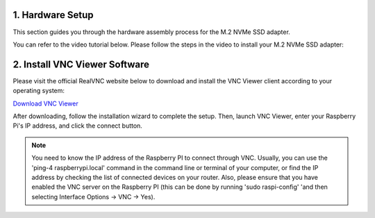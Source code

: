 .. _assembly_tutorial:

1. Hardware Setup
=================

This section guides you through the hardware assembly process for the M.2 NVMe SSD adapter.

You can refer to the video tutorial below. Please follow the steps in the video to install your M.2 NVMe SSD adapter:

.. raw:: html
   
   <iframe width="650" height="400" src="https://www.youtube.com/embed/IaQ3wGXngcE?si=AitTcwl2qR4YBx62"  title="LAFVIN M.2 NVMe SSD Adapter For RPI5 Installation Demonstration Video" frameborder="0" allow="accelerometer; autoplay; clipboard-write; encrypted-media; gyroscope; picture-in-picture; web-share" referrerpolicy="strict-origin-when-cross-origin" allowfullscreen></iframe>


2. Install VNC Viewer Software
===============================
Please visit the official RealVNC website below to download and install the VNC Viewer client according to your operating system:

`Download VNC Viewer <https://www.realvnc.com/en/connect/download/viewer/>`_

.. image:: img/vnc1.png
   :alt: VNC Viewer Download Page

After downloading, follow the installation wizard to complete the setup. Then, launch VNC Viewer, enter your Raspberry Pi's IP address, and click the connect button.

.. image:: img/vnc2.png
   :alt: VNC Viewer Connection Window

.. note::
   You need to know the IP address of the Raspberry PI to connect through VNC. Usually, you can use the 'ping-4 raspberrypi.local' command in the command line or terminal of your computer, or find the IP address by checking the list of connected devices on your router. Also, please ensure that you have enabled the VNC server on the Raspberry PI (this can be done by running 'sudo raspi-config' 'and then selecting Interface Options -> VNC -> Yes).






